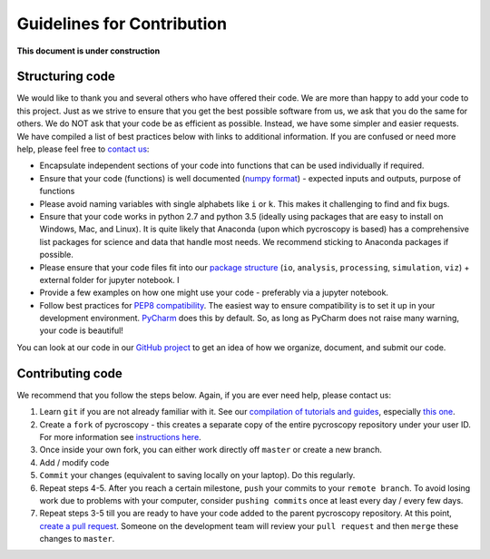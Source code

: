 Guidelines for Contribution
============================

**This document is under construction**

Structuring code
----------------

We would like to thank you and several others who have offered their code. We are more than happy to add your code to this project. Just as we strive to ensure that you get the best possible software from us, we ask that you do the same for others. We do NOT ask that your code be as efficient as possible. Instead, we have some simpler and easier requests. We have compiled a list of best practices below with links to additional information. If you are confused or need more help, please feel free to `contact us <./contact.html>`_:

* Encapsulate independent sections of your code into functions that can be used individually if required.
* Ensure that your code (functions) is well documented (`numpy format <https://github.com/numpy/numpy/blob/master/doc/HOWTO_DOCUMENT.rst.txt>`_) - expected inputs and outputs, purpose of functions
* Please avoid naming variables with single alphabets like ``i`` or ``k``. This makes it challenging to find and fix bugs.
* Ensure that your code works in python 2.7 and python 3.5 (ideally using packages that are easy to install on Windows, Mac, and Linux). It is quite likely that Anaconda (upon which pycroscopy is based) has a comprehensive list packages for science and data that handle most needs. We recommend sticking to Anaconda packages if possible.
* Please ensure that your code files fit into our `package structure <./package_structure.html>`_ (``io``, ``analysis``, ``processing``, ``simulation``, ``viz``) + external folder for jupyter notebook. I
* Provide a few examples on how one might use your code - preferably via a jupyter notebook.
* Follow best practices for `PEP8 compatibility <https://www.datacamp.com/community/tutorials/pep8-tutorial-python-code>`_. The easiest way to ensure compatibility is to set it up in your development environment. `PyCharm <https://blog.jetbrains.com/pycharm/2013/02/long-awaited-pep-8-checks-on-the-fly-improved-doctest-support-and-more-in-pycharm-2-7/>`_ does this by default. So, as long as PyCharm does not raise many warning, your code is beautiful!

You can look at our code in our `GitHub project <https://github.com/pycroscopy/pycroscopy>`_ to get an idea of how we organize, document, and submit our code.

Contributing code
-----------------
We recommend that you follow the steps below. Again, if you are ever need help, please contact us:

1. Learn ``git`` if you are not already familiar with it. See our `compilation of tutorials and guides <./external_guides.html>`_, especially `this one <https://github.com/pycroscopy/pycroscopy/blob/master/docs/Using%20PyCharm%20to%20manage%20repository.pdf>`_.
2. Create a ``fork`` of pycroscopy - this creates a separate copy of the entire pycroscopy repository under your user ID. For more information see `instructions here <https://help.github.com/articles/fork-a-repo/>`_.
3. Once inside your own fork, you can either work directly off ``master`` or create a new branch.
4. Add / modify code
5. ``Commit`` your changes (equivalent to saving locally on your laptop). Do this regularly.
6. Repeat steps 4-5. After you reach a certain milestone, ``push`` your commits to your ``remote branch``. To avoid losing work due to problems with your computer, consider ``pushing commits`` once at least every day / every few days.
7. Repeat steps 3-5 till you are ready to have your code added to the parent pycroscopy repository. At this point, `create a pull request <https://help.github.com/articles/creating-a-pull-request-from-a-fork/>`_. Someone on the development team will review your ``pull request`` and then ``merge`` these changes to ``master``.
